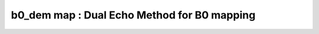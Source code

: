b0_dem map :  Dual Echo Method for B0 mapping
=============================================

.. image:: https://mybinder.org/badge_logo.svg
 :target: https://mybinder.org/v2/gh/qMRLab/doc_notebooks/master?filepath=b0_dem_demo.ipynb
.. raw:: html


    <style type="text/css">
    .content { font-size:1.0em; line-height:140%; padding: 20px; }
    .content p { padding:0px; margin:0px 0px 20px; }
    .content img { padding:0px; margin:0px 0px 20px; border:none; }
    .content p img, pre img, tt img, li img, h1 img, h2 img { margin-bottom:0px; }
    .content ul { padding:0px; margin:0px 0px 20px 23px; list-style:square; }
    .content ul li { padding:0px; margin:0px 0px 7px 0px; }
    .content ul li ul { padding:5px 0px 0px; margin:0px 0px 7px 23px; }
    .content ul li ol li { list-style:decimal; }
    .content ol { padding:0px; margin:0px 0px 20px 0px; list-style:decimal; }
    .content ol li { padding:0px; margin:0px 0px 7px 23px; list-style-type:decimal; }
    .content ol li ol { padding:5px 0px 0px; margin:0px 0px 7px 0px; }
    .content ol li ol li { list-style-type:lower-alpha; }
    .content ol li ul { padding-top:7px; }
    .content ol li ul li { list-style:square; }
    .content pre, code { font-size:11px; }
    .content tt { font-size: 1.0em; }
    .content pre { margin:0px 0px 20px; }
    .content pre.codeinput { padding:10px; border:1px solid #d3d3d3; background:#f7f7f7; overflow-x:scroll}
    .content pre.codeoutput { padding:10px 11px; margin:0px 0px 20px; color:#4c4c4c; white-space: pre-wrap; white-space: -moz-pre-wrap; white-space: -pre-wrap; white-space: -o-pre-wrap; word -wrap: break-word;}
    .content pre.error { color:red; }
    .content @media print { pre.codeinput, pre.codeoutput { word-wrap:break-word; width:100%; } }
    .content span.keyword { color:#0000FF }
    .content span.comment { color:#228B22 }
    .content span.string { color:#A020F0 }
    .content span.untermstring { color:#B20000 }
    .content span.syscmd { color:#B28C00 }
    .content .footer { width:auto; padding:10px 0px; margin:25px 0px 0px; border-top:1px dotted #878787; font-size:0.8em; line-height:140%; font-style:italic; color:#878787; text-align:left; float:none; }
    .content .footer p { margin:0px; }
    .content .footer a { color:#878787; }
    .content .footer a:hover { color:#878787; text-decoration:underline; }
    .content .footer a:visited { color:#878787; }
    .content table th { padding:7px 5px; text-align:left; vertical-align:middle; border: 1px solid #d6d4d4; font-weight:bold; }
    .content table td { padding:7px 5px; text-align:left; vertical-align:top; border:1px solid #d6d4d4; }
    ::-webkit-scrollbar {
    -webkit-appearance: none;
    width: 4px;
    height: 5px;
    }

    ::-webkit-scrollbar-thumb {
    border-radius: 5px;
    background-color: rgba(0,0,0,.5);
    -webkit-box-shadow: 0 0 1px rgba(255,255,255,.5);
    }
    </style><div class="content"><h2 >Contents</h2><div ><ul ><li ><a href="#2">I- DESCRIPTION</a></li><li ><a href="#3">II- MODEL PARAMETERS</a></li><li ><a href="#4">a- create object</a></li><li ><a href="#5">b- modify options</a></li><li ><a href="#6">III- FIT EXPERIMENTAL DATASET</a></li><li ><a href="#7">a- load experimental data</a></li><li ><a href="#8">b- fit dataset</a></li><li ><a href="#9">c- show fitting results</a></li><li ><a href="#10">d- Save results</a></li><li ><a href="#11">V- SIMULATIONS</a></li><li ><a href="#12">a- Single Voxel Curve</a></li><li ><a href="#13">b- Sensitivity Analysis</a></li></ul></div><pre class="codeinput"><span class="comment">% This m-file has been automatically generated using qMRgenBatch(b0_dem)</span>
    <span class="comment">% Command Line Interface (CLI) is well-suited for automatization</span>
    <span class="comment">% purposes and Octave.</span>
    <span class="comment">%</span>
    <span class="comment">% Please execute this m-file section by section to get familiar with batch</span>
    <span class="comment">% processing for b0_dem on CLI.</span>
    <span class="comment">%</span>
    <span class="comment">% Demo files are downloaded into b0_dem_data folder.</span>
    <span class="comment">%</span>
    <span class="comment">% Written by: Agah Karakuzu, 2017</span>
    <span class="comment">% =========================================================================</span>
    </pre><h2 id="2">I- DESCRIPTION</h2><pre class="codeinput">qMRinfo(<span class="string">'b0_dem'</span>); <span class="comment">% Describe the model</span>
    </pre><pre class="codeoutput">  b0_dem map :  Dual Echo Method for B0 mapping

    Assumptions:
    Compute B0 map based on 2 phase images with different TEs

    Inputs:
    Phase       4D phase image, 2 different TEs in time dimension
    Magn        3D magnitude image

    Outputs:
    B0map       B0 field map [Hz]

    Protocol:
    TimingTable
    deltaTE     Difference in TE between 2 images [ms]

    Options:
    Magn thresh     relative threshold for the magnitude (phase is undefined in the background

    Example of command line usage:
    Model = b0_dem;  % Create class from model
    Model.Prot.TimingTable.Mat = 1.92e-3; % deltaTE [s]
    data.Phase = double(load_nii_data('Phase.nii.gz'));%Load 4D data, 2 frames with different TE
    data.Magn  = double(load_nii_data('Magn.nii.gz'));
    FitResults       = FitData(data,Model);
    FitResultsSave_nii(FitResults,'Phase.nii.gz'); %save nii file using Phase.nii.gz as template

    For more examples: a href="matlab: qMRusage(b0_dem);"qMRusage(b0_dem)/a

    Author: Ian Gagnon, 2017

    References:
    Please cite the following if you use this module:
    Maier, F., Fuentes, D., Weinberg, J.S., Hazle, J.D., Stafford, R.J.,
    2015. Robust phase unwrapping for MR temperature imaging using a
    magnitude-sorted list, multi-clustering algorithm. Magn. Reson. Med.
    73, 1662?1668. Schofield, M.A., Zhu, Y., 2003. Fast phase unwrapping
    algorithm for interferometric applications. Opt. Lett. 28, 1194?1196
    In addition to citing the package:
    Cabana J-F, Gu Y, Boudreau M, Levesque IR, Atchia Y, Sled JG,
    Narayanan S, Arnold DL, Pike GB, Cohen-Adad J, Duval T, Vuong M-T and
    Stikov N. (2016), Quantitative magnetization transfer imaging made
    easy with qMTLab: Software for data simulation, analysis, and
    visualization. Concepts Magn. Reson.. doi: 10.1002/cmr.a.21357

    Reference page in Doc Center
    doc b0_dem


    </pre><h2 id="3">II- MODEL PARAMETERS</h2><h2 id="4">a- create object</h2><pre class="codeinput">Model = b0_dem;
    </pre><h2 id="5">b- modify options</h2><pre >         |- This section will pop-up the options GUI. Close window to continue.
    |- Octave is not GUI compatible. Modify Model.options directly.</pre><pre class="codeinput">Model = Custom_OptionsGUI(Model); <span class="comment">% You need to close GUI to move on.</span>
    </pre><img src="_static/b0_dem_batch_01.png" vspace="5" hspace="5" alt=""> <h2 id="6">III- FIT EXPERIMENTAL DATASET</h2><h2 id="7">a- load experimental data</h2><pre >         |- b0_dem object needs 2 data input(s) to be assigned:
    |-   Phase
    |-   Magn</pre><pre class="codeinput">data = struct();
    <span class="comment">% Phase.nii.gz contains [64  64   1   8] data.</span>
    data.Phase=double(load_nii_data(<span class="string">'b0_dem_data/Phase.nii.gz'</span>));
    <span class="comment">% Magn.nii.gz contains [64  64   1   8] data.</span>
    data.Magn=double(load_nii_data(<span class="string">'b0_dem_data/Magn.nii.gz'</span>));
    </pre><h2 id="8">b- fit dataset</h2><pre >           |- This section will fit data.</pre><pre class="codeinput">FitResults = FitData(data,Model,0);
    </pre><pre class="codeoutput">...done
    </pre><h2 id="9">c- show fitting results</h2><pre >         |- Output map will be displayed.
    |- If available, a graph will be displayed to show fitting in a voxel.
    |- To make documentation generation and our CI tests faster for this model,
    we used a subportion of the data (40X40X40) in our testing environment.
    |- Therefore, this example will use FitResults that comes with OSF data for display purposes.
    |- Users will get the whole dataset (384X336X224) and the script that uses it for demo
    via qMRgenBatch(qsm_sb) command.</pre><pre class="codeinput">FitResults_old = load(<span class="string">'FitResults/FitResults.mat'</span>);
    qMRshowOutput(FitResults_old,data,Model);
    </pre><img src="_static/b0_dem_batch_02.png" vspace="5" hspace="5" alt=""> <h2 id="10">d- Save results</h2><pre >         |-  qMR maps are saved in NIFTI and in a structure FitResults.mat
    that can be loaded in qMRLab graphical user interface
    |-  Model object stores all the options and protocol.
    It can be easily shared with collaborators to fit their
    own data or can be used for simulation.</pre><pre class="codeinput">FitResultsSave_nii(FitResults, <span class="string">'b0_dem_data/Phase.nii.gz'</span>);
    Model.saveObj(<span class="string">'b0_dem_Demo.qmrlab.mat'</span>);
    </pre><pre class="codeoutput">Warning: Directory already exists. 
    </pre><h2 id="11">V- SIMULATIONS</h2><pre >   |- This section can be executed to run simulations for b0_dem.</pre><h2 id="12">a- Single Voxel Curve</h2><pre >         |- Simulates Single Voxel curves:
    (1) use equation to generate synthetic MRI data
    (2) add rician noise
    (3) fit and plot curve</pre><pre class="codeinput"><span class="comment">% Not available for the current model.</span>
    </pre><h2 id="13">b- Sensitivity Analysis</h2><pre >         |-    Simulates sensitivity to fitted parameters:
    (1) vary fitting parameters from lower (lb) to upper (ub) bound.
    (2) run Sim_Single_Voxel_Curve Nofruns times
    (3) Compute mean and std across runs</pre><pre class="codeinput"><span class="comment">% Not available for the current model.</span>
    </pre><p class="footer"><br ><a href="https://www.mathworks.com/products/matlab/">Published with MATLAB R2018a</a><br ></p></div>
